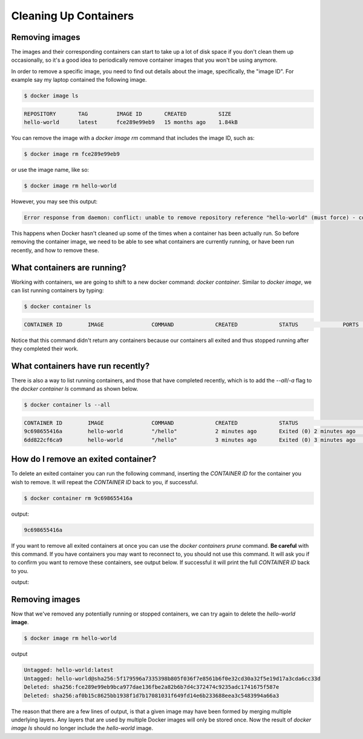 Cleaning Up Containers
======================

Removing images
_______________

The images and their corresponding containers can start to take up a lot of disk space
if you don't clean them up occasionally, so it's a good idea to periodically remove container
images that you won't be using anymore.

In order to remove a specific image, you need to find out details about the image,
specifically, the "image ID". For example say my laptop contained the following image.

.. code-block:: bash

  $ docker image ls

.. code-block:: bash

  REPOSITORY       TAG         IMAGE ID       CREATED          SIZE
  hello-world      latest      fce289e99eb9   15 months ago    1.84kB


You can remove the image with a `docker image rm` command that includes the image ID, such as:

.. code-block:: bash

  $ docker image rm fce289e99eb9

or use the image name, like so:

.. code-block:: bash

  $ docker image rm hello-world

However, you may see this output:

.. code-block:: bash

  Error response from daemon: conflict: unable to remove repository reference "hello-world" (must force) - container e7d3b76b00f4 is using its referenced image fce289e99eb9

This happens when Docker hasn't cleaned up some of the times when a container
has been actually run. So before removing the container image, we need to be able
to see what containers are currently running, or have been run recently, and how
to remove these.

What containers are running?
____________________________

Working with containers, we are going to shift to a new docker command: `docker container`.  Similar to `docker image`, we can list running containers by typing:

.. code-block:: bash

  $ docker container ls

.. code-block:: bash

  CONTAINER ID        IMAGE               COMMAND             CREATED             STATUS              PORTS               NAMES

Notice that this command didn't return any containers because our containers all exited and thus stopped running after they completed their work.

.. callout:: `docker ps`

  The command `docker ps` serves the same purpose as `docker container ls`, and comes
  from the Unix shell command `ps` which describes running processes.

What containers have run recently?
__________________________________

There is also a way to list running containers, and those that have completed recently, which is to add the `--all`/`-a` flag to the `docker container ls` command as shown below.

.. code-block:: bash

  $ docker container ls --all

.. code-block:: bash

  CONTAINER ID        IMAGE               COMMAND             CREATED             STATUS                     PORTS               NAMES
  9c698655416a        hello-world         "/hello"            2 minutes ago       Exited (0) 2 minutes ago                       zen_dubinsky
  6dd822cf6ca9        hello-world         "/hello"            3 minutes ago       Exited (0) 3 minutes ago                       eager_engelbart


.. callout:: Keeping it clean

  You might be surprised at the number of containers Docker is still keeping track of.
  One way to prevent this from happening is to add the `--rm` flag to `docker run`. This
  will completely wipe out the record of the run container when it exits. If you need
  a reference to the running container for any reason, **don't** use this flag.

How do I remove an exited container?
____________________________________

To delete an exited container you can run the following command, inserting the `CONTAINER ID` for the container you wish to remove.
It will repeat the `CONTAINER ID` back to you, if successful.

.. code-block:: bash

  $ docker container rm 9c698655416a

output:

.. code-block:: bash

  9c698655416a

If you want to remove all exited containers at once you can use the `docker containers prune` command.
**Be careful** with this command.
If you have containers you may want to reconnect to, you should not use this command.
It will ask you if to confirm you want to remove these containers, see output below.
If successful it will print the full `CONTAINER ID` back to you.

.. code-block:: bash
  $ docker container prune

output:

.. code-block:: bash
  WARNING! This will remove all stopped containers.
  Are you sure you want to continue? [y/N] y
  Deleted Containers:
  9c698655416a848278d16bb1352b97e72b7ea85884bff8f106877afe0210acfc
  6dd822cf6ca92f3040eaecbd26ad2af63595f30bb7e7a20eacf4554f6ccc9b2b


Removing images
_______________

Now that we've removed any potentially running or stopped containers, we can try again to
delete the `hello-world` **image**.

.. code-block:: bash

  $ docker image rm hello-world

output

.. code-block:: bash

  Untagged: hello-world:latest
  Untagged: hello-world@sha256:5f179596a7335398b805f036f7e8561b6f0e32cd30a32f5e19d17a3cda6cc33d
  Deleted: sha256:fce289e99eb9bca977dae136fbe2a82b6b7d4c372474c9235adc1741675f587e
  Deleted: sha256:af0b15c8625bb1938f1d7b17081031f649fd14e6b233688eea3c5483994a66a3

The reason that there are a few lines of output, is that a given image may have been formed by merging multiple underlying layers.
Any layers that are used by multiple Docker images will only be stored once.
Now the result of `docker image ls` should no longer include the `hello-world` image.
